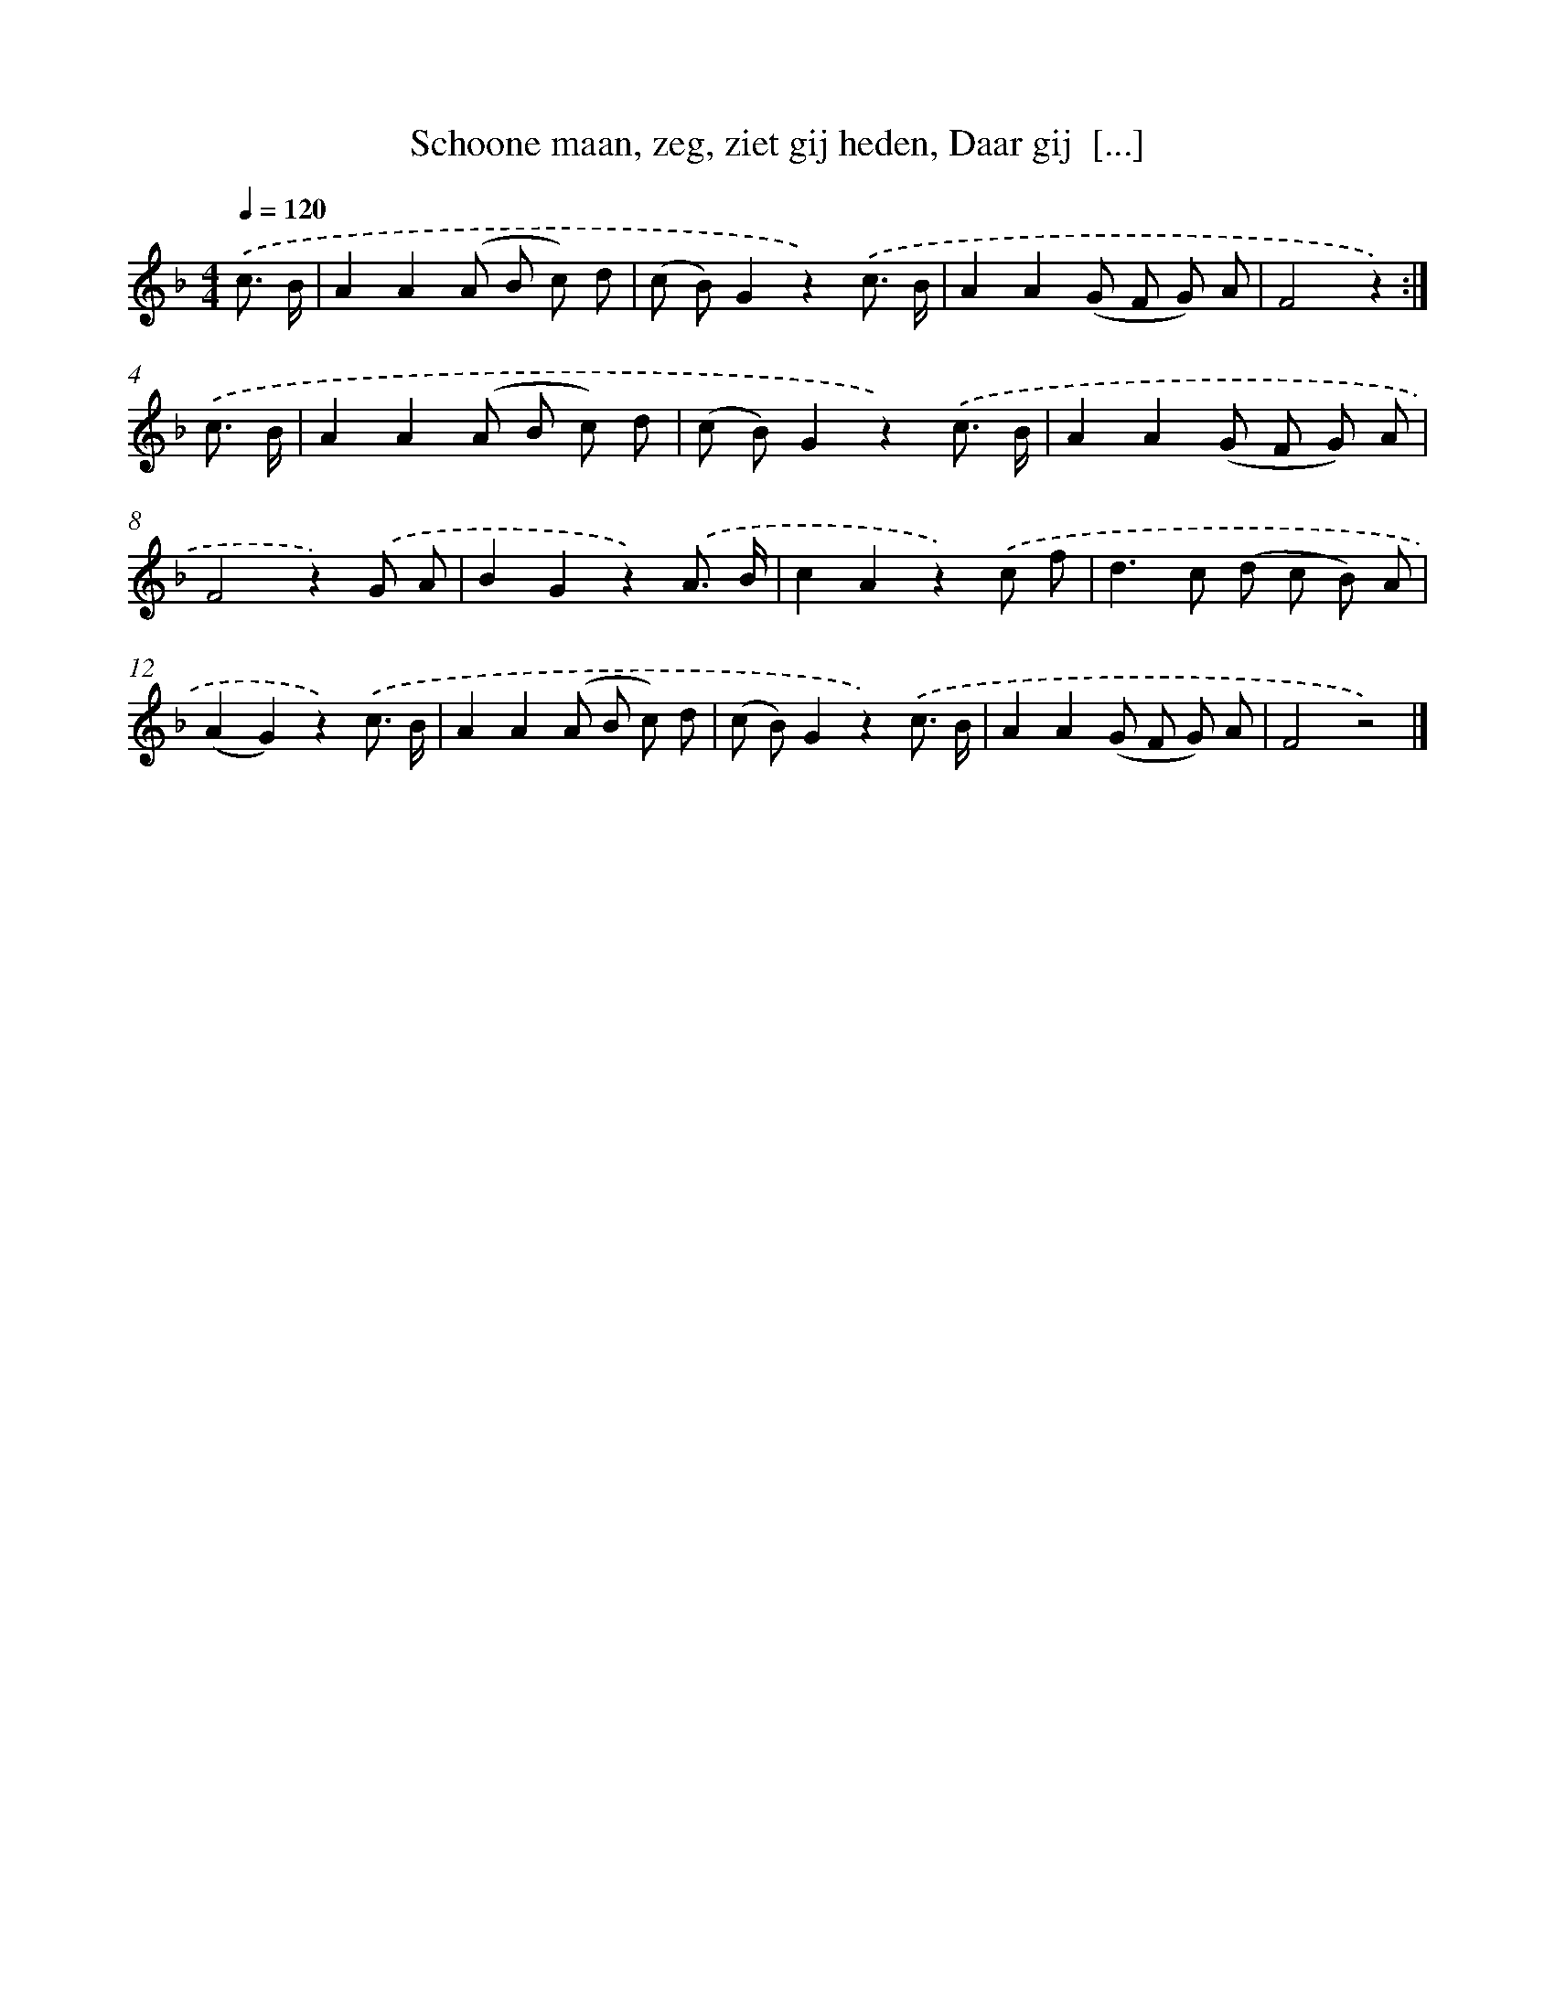 X: 9444
T: Schoone maan, zeg, ziet gij heden, Daar gij  [...]
%%abc-version 2.0
%%abcx-abcm2ps-target-version 5.9.1 (29 Sep 2008)
%%abc-creator hum2abc beta
%%abcx-conversion-date 2018/11/01 14:36:56
%%humdrum-veritas 306586547
%%humdrum-veritas-data 1987190201
%%continueall 1
%%barnumbers 0
L: 1/8
M: 4/4
Q: 1/4=120
K: F clef=treble
.('c3/ B/ [I:setbarnb 1]|
A2A2(A B c) d |
(c B)G2z2).('c3/ B/ |
A2A2(G F G) A |
F4z2) :|]
.('c3/ B/ [I:setbarnb 5]|
A2A2(A B c) d |
(c B)G2z2).('c3/ B/ |
A2A2(G F G) A |
F4z2).('G A |
B2G2z2).('A3/ B/ |
c2A2z2).('c f |
d2>c2 (d c B) A |
(A2G2)z2).('c3/ B/ |
A2A2(A B c) d |
(c B)G2z2).('c3/ B/ |
A2A2(G F G) A |
F4z4) |]
